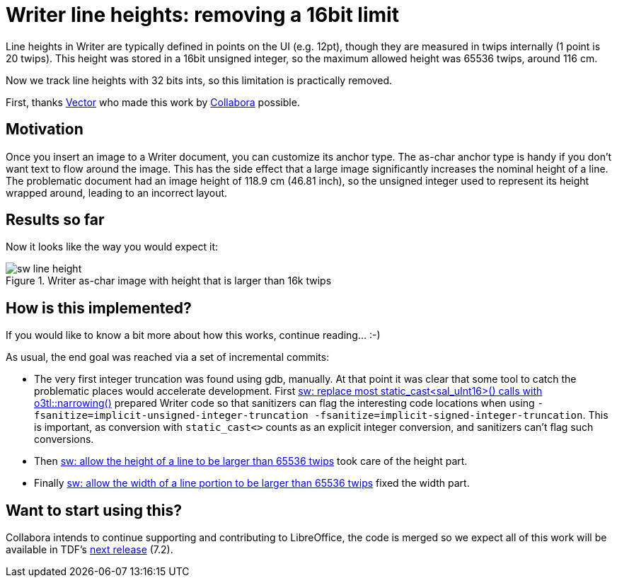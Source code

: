 = Writer line heights: removing a 16bit limit

:slug: sw-line-height
:category: libreoffice
:tags: en
:date: 2021-06-09T17:38:09+02:00

Line heights in Writer are typically defined in points on the UI (e.g. 12pt), though they are
measured in twips internally (1 point is 20 twips). This height was stored in a 16bit unsigned
integer, so the maximum allowed height was 65536 twips, around 116 cm.

Now we track line heights with 32 bits ints, so this limitation is practically removed.

First, thanks https://vector.com/[Vector] who made this work by
https://www.collaboraoffice.com/[Collabora] possible.

== Motivation

Once you insert an image to a Writer document, you can customize its anchor type. The as-char
anchor type is handy if you don't want text to flow around the image. This has the side effect that
a large image significantly increases the nominal height of a line. The problematic document had an
image height of 118.9 cm (46.81 inch), so the unsigned integer used to represent its height wrapped
around, leading to an incorrect layout.

== Results so far

Now it looks like the way you would expect it:

.Writer as-char image with height that is larger than 16k twips
image::https://share.vmiklos.hu/blog/sw-line-height/sw-line-height.png[align="center"]

== How is this implemented?

If you would like to know a bit more about how this works, continue reading... :-)

As usual, the end goal was reached via a set of incremental commits:

- The very first integer truncation was found using gdb, manually. At that point it was clear that
  some tool to catch the problematic places would accelerate development. First
  link:$$https://gerrit.libreoffice.org/c/core/+/115948$$[sw: replace most static_cast<sal_uInt16>()
  calls with o3tl::narrowing()] prepared Writer code so that sanitizers can flag the interesting code
  locations when using `-fsanitize=implicit-unsigned-integer-truncation
  -fsanitize=implicit-signed-integer-truncation`. This is important, as conversion with
  `static_cast<>` counts as an explicit integer conversion, and sanitizers can't flag such
  conversions.

- Then link:$$https://gerrit.libreoffice.org/c/core/+/115873$$[sw: allow the height of a line to be
  larger than 65536 twips] took care of the height part.

- Finally link:$$https://gerrit.libreoffice.org/c/core/+/116835$$[sw: allow the width of a line
  portion to be larger than 65536 twips] fixed the width part.

== Want to start using this?

Collabora intends to continue supporting and contributing to LibreOffice, the code is merged so we
expect all of this work will be available in TDF's
http://dev-builds.libreoffice.org/daily/master/[next release] (7.2).

// vim: ft=asciidoc
